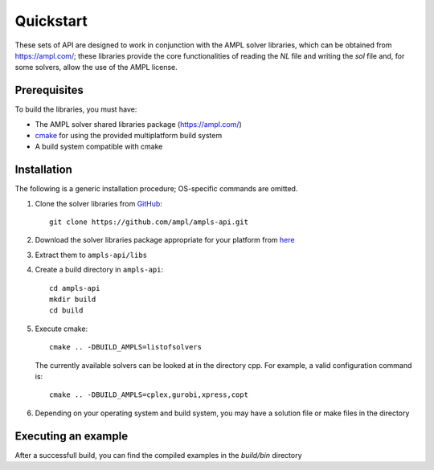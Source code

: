 .. highlight:: bash

.. _cppquickstart:

Quickstart
==========


These sets of API are designed to work in conjunction with the AMPL solver libraries, which can 
be obtained from https://ampl.com/; these libraries provide the core functionalities of reading 
the `NL` file and writing the `sol` file and, for some solvers, allow the use of the AMPL license.

Prerequisites
-------------

To build the libraries, you must have:

- The AMPL solver shared libraries package (https://ampl.com/)
- `cmake <https://cmake.org/download/>`_ for using the provided multiplatform build system
- A build system compatible with cmake

Installation
------------

The following is a generic installation procedure; OS-specific commands are omitted.

1. Clone the solver libraries from `GitHub <https://github.com/ampl/ampls-api>`_::

        git clone https://github.com/ampl/ampls-api.git 


2. Download the solver libraries package appropriate for your platform from `here <https://ampl.com>`_
3. Extract them to ``ampls-api/libs``
4. Create a build directory in ``ampls-api``::

        cd ampls-api
        mkdir build
        cd build

5. Execute cmake::

        cmake .. -DBUILD_AMPLS=listofsolvers
   
   The currently available solvers can be looked at in the directory cpp. For example, a valid configuration
   command is::
   
        cmake .. -DBUILD_AMPLS=cplex,gurobi,xpress,copt

6. Depending on your operating system and build system, you may have a solution file or make files in the directory


Executing an example
--------------------

After a successfull build, you can find the compiled examples in the `build/bin` directory